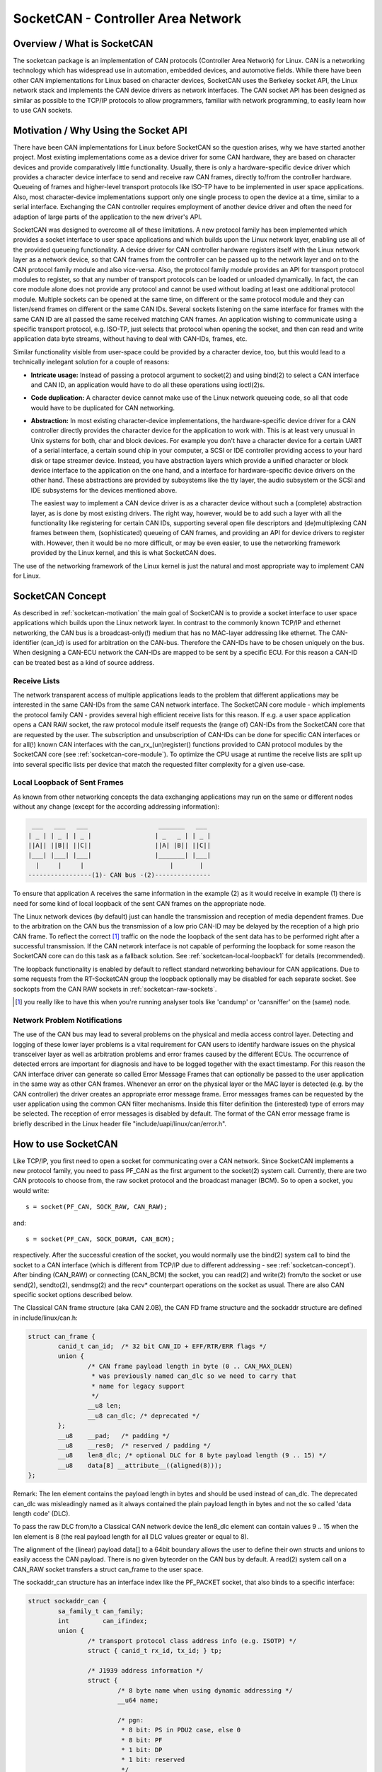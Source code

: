 ===================================
SocketCAN - Controller Area Network
===================================

Overview / What is SocketCAN
============================

The socketcan package is an implementation of CAN protocols
(Controller Area Network) for Linux.  CAN is a networking technology
which has widespread use in automation, embedded devices, and
automotive fields.  While there have been other CAN implementations
for Linux based on character devices, SocketCAN uses the Berkeley
socket API, the Linux network stack and implements the CAN device
drivers as network interfaces.  The CAN socket API has been designed
as similar as possible to the TCP/IP protocols to allow programmers,
familiar with network programming, to easily learn how to use CAN
sockets.


.. _socketcan-motivation:

Motivation / Why Using the Socket API
=====================================

There have been CAN implementations for Linux before SocketCAN so the
question arises, why we have started another project.  Most existing
implementations come as a device driver for some CAN hardware, they
are based on character devices and provide comparatively little
functionality.  Usually, there is only a hardware-specific device
driver which provides a character device interface to send and
receive raw CAN frames, directly to/from the controller hardware.
Queueing of frames and higher-level transport protocols like ISO-TP
have to be implemented in user space applications.  Also, most
character-device implementations support only one single process to
open the device at a time, similar to a serial interface.  Exchanging
the CAN controller requires employment of another device driver and
often the need for adaption of large parts of the application to the
new driver's API.

SocketCAN was designed to overcome all of these limitations.  A new
protocol family has been implemented which provides a socket interface
to user space applications and which builds upon the Linux network
layer, enabling use all of the provided queueing functionality.  A device
driver for CAN controller hardware registers itself with the Linux
network layer as a network device, so that CAN frames from the
controller can be passed up to the network layer and on to the CAN
protocol family module and also vice-versa.  Also, the protocol family
module provides an API for transport protocol modules to register, so
that any number of transport protocols can be loaded or unloaded
dynamically.  In fact, the can core module alone does not provide any
protocol and cannot be used without loading at least one additional
protocol module.  Multiple sockets can be opened at the same time,
on different or the same protocol module and they can listen/send
frames on different or the same CAN IDs.  Several sockets listening on
the same interface for frames with the same CAN ID are all passed the
same received matching CAN frames.  An application wishing to
communicate using a specific transport protocol, e.g. ISO-TP, just
selects that protocol when opening the socket, and then can read and
write application data byte streams, without having to deal with
CAN-IDs, frames, etc.

Similar functionality visible from user-space could be provided by a
character device, too, but this would lead to a technically inelegant
solution for a couple of reasons:

* **Intricate usage:**  Instead of passing a protocol argument to
  socket(2) and using bind(2) to select a CAN interface and CAN ID, an
  application would have to do all these operations using ioctl(2)s.

* **Code duplication:**  A character device cannot make use of the Linux
  network queueing code, so all that code would have to be duplicated
  for CAN networking.

* **Abstraction:**  In most existing character-device implementations, the
  hardware-specific device driver for a CAN controller directly
  provides the character device for the application to work with.
  This is at least very unusual in Unix systems for both, char and
  block devices.  For example you don't have a character device for a
  certain UART of a serial interface, a certain sound chip in your
  computer, a SCSI or IDE controller providing access to your hard
  disk or tape streamer device.  Instead, you have abstraction layers
  which provide a unified character or block device interface to the
  application on the one hand, and a interface for hardware-specific
  device drivers on the other hand.  These abstractions are provided
  by subsystems like the tty layer, the audio subsystem or the SCSI
  and IDE subsystems for the devices mentioned above.

  The easiest way to implement a CAN device driver is as a character
  device without such a (complete) abstraction layer, as is done by most
  existing drivers.  The right way, however, would be to add such a
  layer with all the functionality like registering for certain CAN
  IDs, supporting several open file descriptors and (de)multiplexing
  CAN frames between them, (sophisticated) queueing of CAN frames, and
  providing an API for device drivers to register with.  However, then
  it would be no more difficult, or may be even easier, to use the
  networking framework provided by the Linux kernel, and this is what
  SocketCAN does.

The use of the networking framework of the Linux kernel is just the
natural and most appropriate way to implement CAN for Linux.


.. _socketcan-concept:

SocketCAN Concept
=================

As described in :ref:`socketcan-motivation` the main goal of SocketCAN is to
provide a socket interface to user space applications which builds
upon the Linux network layer. In contrast to the commonly known
TCP/IP and ethernet networking, the CAN bus is a broadcast-only(!)
medium that has no MAC-layer addressing like ethernet. The CAN-identifier
(can_id) is used for arbitration on the CAN-bus. Therefore the CAN-IDs
have to be chosen uniquely on the bus. When designing a CAN-ECU
network the CAN-IDs are mapped to be sent by a specific ECU.
For this reason a CAN-ID can be treated best as a kind of source address.


.. _socketcan-receive-lists:

Receive Lists
-------------

The network transparent access of multiple applications leads to the
problem that different applications may be interested in the same
CAN-IDs from the same CAN network interface. The SocketCAN core
module - which implements the protocol family CAN - provides several
high efficient receive lists for this reason. If e.g. a user space
application opens a CAN RAW socket, the raw protocol module itself
requests the (range of) CAN-IDs from the SocketCAN core that are
requested by the user. The subscription and unsubscription of
CAN-IDs can be done for specific CAN interfaces or for all(!) known
CAN interfaces with the can_rx_(un)register() functions provided to
CAN protocol modules by the SocketCAN core (see :ref:`socketcan-core-module`).
To optimize the CPU usage at runtime the receive lists are split up
into several specific lists per device that match the requested
filter complexity for a given use-case.


.. _socketcan-local-loopback1:

Local Loopback of Sent Frames
-----------------------------

As known from other networking concepts the data exchanging
applications may run on the same or different nodes without any
change (except for the according addressing information):

.. code::

	 ___   ___   ___                   _______   ___
	| _ | | _ | | _ |                 | _   _ | | _ |
	||A|| ||B|| ||C||                 ||A| |B|| ||C||
	|___| |___| |___|                 |_______| |___|
	  |     |     |                       |       |
	-----------------(1)- CAN bus -(2)---------------

To ensure that application A receives the same information in the
example (2) as it would receive in example (1) there is need for
some kind of local loopback of the sent CAN frames on the appropriate
node.

The Linux network devices (by default) just can handle the
transmission and reception of media dependent frames. Due to the
arbitration on the CAN bus the transmission of a low prio CAN-ID
may be delayed by the reception of a high prio CAN frame. To
reflect the correct [#f1]_ traffic on the node the loopback of the sent
data has to be performed right after a successful transmission. If
the CAN network interface is not capable of performing the loopback for
some reason the SocketCAN core can do this task as a fallback solution.
See :ref:`socketcan-local-loopback1` for details (recommended).

The loopback functionality is enabled by default to reflect standard
networking behaviour for CAN applications. Due to some requests from
the RT-SocketCAN group the loopback optionally may be disabled for each
separate socket. See sockopts from the CAN RAW sockets in :ref:`socketcan-raw-sockets`.

.. [#f1] you really like to have this when you're running analyser
       tools like 'candump' or 'cansniffer' on the (same) node.


.. _socketcan-network-problem-notifications:

Network Problem Notifications
-----------------------------

The use of the CAN bus may lead to several problems on the physical
and media access control layer. Detecting and logging of these lower
layer problems is a vital requirement for CAN users to identify
hardware issues on the physical transceiver layer as well as
arbitration problems and error frames caused by the different
ECUs. The occurrence of detected errors are important for diagnosis
and have to be logged together with the exact timestamp. For this
reason the CAN interface driver can generate so called Error Message
Frames that can optionally be passed to the user application in the
same way as other CAN frames. Whenever an error on the physical layer
or the MAC layer is detected (e.g. by the CAN controller) the driver
creates an appropriate error message frame. Error messages frames can
be requested by the user application using the common CAN filter
mechanisms. Inside this filter definition the (interested) type of
errors may be selected. The reception of error messages is disabled
by default. The format of the CAN error message frame is briefly
described in the Linux header file "include/uapi/linux/can/error.h".


How to use SocketCAN
====================

Like TCP/IP, you first need to open a socket for communicating over a
CAN network. Since SocketCAN implements a new protocol family, you
need to pass PF_CAN as the first argument to the socket(2) system
call. Currently, there are two CAN protocols to choose from, the raw
socket protocol and the broadcast manager (BCM). So to open a socket,
you would write::

    s = socket(PF_CAN, SOCK_RAW, CAN_RAW);

and::

    s = socket(PF_CAN, SOCK_DGRAM, CAN_BCM);

respectively.  After the successful creation of the socket, you would
normally use the bind(2) system call to bind the socket to a CAN
interface (which is different from TCP/IP due to different addressing
- see :ref:`socketcan-concept`). After binding (CAN_RAW) or connecting (CAN_BCM)
the socket, you can read(2) and write(2) from/to the socket or use
send(2), sendto(2), sendmsg(2) and the recv* counterpart operations
on the socket as usual. There are also CAN specific socket options
described below.

The Classical CAN frame structure (aka CAN 2.0B), the CAN FD frame structure
and the sockaddr structure are defined in include/linux/can.h:

.. code-block:: C

    struct can_frame {
            canid_t can_id;  /* 32 bit CAN_ID + EFF/RTR/ERR flags */
            union {
                    /* CAN frame payload length in byte (0 .. CAN_MAX_DLEN)
                     * was previously named can_dlc so we need to carry that
                     * name for legacy support
                     */
                    __u8 len;
                    __u8 can_dlc; /* deprecated */
            };
            __u8    __pad;   /* padding */
            __u8    __res0;  /* reserved / padding */
            __u8    len8_dlc; /* optional DLC for 8 byte payload length (9 .. 15) */
            __u8    data[8] __attribute__((aligned(8)));
    };

Remark: The len element contains the payload length in bytes and should be
used instead of can_dlc. The deprecated can_dlc was misleadingly named as
it always contained the plain payload length in bytes and not the so called
'data length code' (DLC).

To pass the raw DLC from/to a Classical CAN network device the len8_dlc
element can contain values 9 .. 15 when the len element is 8 (the real
payload length for all DLC values greater or equal to 8).

The alignment of the (linear) payload data[] to a 64bit boundary
allows the user to define their own structs and unions to easily access
the CAN payload. There is no given byteorder on the CAN bus by
default. A read(2) system call on a CAN_RAW socket transfers a
struct can_frame to the user space.

The sockaddr_can structure has an interface index like the
PF_PACKET socket, that also binds to a specific interface:

.. code-block:: C

    struct sockaddr_can {
            sa_family_t can_family;
            int         can_ifindex;
            union {
                    /* transport protocol class address info (e.g. ISOTP) */
                    struct { canid_t rx_id, tx_id; } tp;

                    /* J1939 address information */
                    struct {
                            /* 8 byte name when using dynamic addressing */
                            __u64 name;

                            /* pgn:
                             * 8 bit: PS in PDU2 case, else 0
                             * 8 bit: PF
                             * 1 bit: DP
                             * 1 bit: reserved
                             */
                            __u32 pgn;

                            /* 1 byte address */
                            __u8 addr;
                    } j1939;

                    /* reserved for future CAN protocols address information */
            } can_addr;
    };

To determine the interface index an appropriate ioctl() has to
be used (example for CAN_RAW sockets without error checking):

.. code-block:: C

    int s;
    struct sockaddr_can addr;
    struct ifreq ifr;

    s = socket(PF_CAN, SOCK_RAW, CAN_RAW);

    strcpy(ifr.ifr_name, "can0" );
    ioctl(s, SIOCGIFINDEX, &ifr);

    addr.can_family = AF_CAN;
    addr.can_ifindex = ifr.ifr_ifindex;

    bind(s, (struct sockaddr *)&addr, sizeof(addr));

    (..)

To bind a socket to all(!) CAN interfaces the interface index must
be 0 (zero). In this case the socket receives CAN frames from every
enabled CAN interface. To determine the originating CAN interface
the system call recvfrom(2) may be used instead of read(2). To send
on a socket that is bound to 'any' interface sendto(2) is needed to
specify the outgoing interface.

Reading CAN frames from a bound CAN_RAW socket (see above) consists
of reading a struct can_frame:

.. code-block:: C

    struct can_frame frame;

    nbytes = read(s, &frame, sizeof(struct can_frame));

    if (nbytes < 0) {
            perror("can raw socket read");
            return 1;
    }

    /* paranoid check ... */
    if (nbytes < sizeof(struct can_frame)) {
            fprintf(stderr, "read: incomplete CAN frame\n");
            return 1;
    }

    /* do something with the received CAN frame */

Writing CAN frames can be done similarly, with the write(2) system call::

    nbytes = write(s, &frame, sizeof(struct can_frame));

When the CAN interface is bound to 'any' existing CAN interface
(addr.can_ifindex = 0) it is recommended to use recvfrom(2) if the
information about the originating CAN interface is needed:

.. code-block:: C

    struct sockaddr_can addr;
    struct ifreq ifr;
    socklen_t len = sizeof(addr);
    struct can_frame frame;

    nbytes = recvfrom(s, &frame, sizeof(struct can_frame),
                      0, (struct sockaddr*)&addr, &len);

    /* get interface name of the received CAN frame */
    ifr.ifr_ifindex = addr.can_ifindex;
    ioctl(s, SIOCGIFNAME, &ifr);
    printf("Received a CAN frame from interface %s", ifr.ifr_name);

To write CAN frames on sockets bound to 'any' CAN interface the
outgoing interface has to be defined certainly:

.. code-block:: C

    strcpy(ifr.ifr_name, "can0");
    ioctl(s, SIOCGIFINDEX, &ifr);
    addr.can_ifindex = ifr.ifr_ifindex;
    addr.can_family  = AF_CAN;

    nbytes = sendto(s, &frame, sizeof(struct can_frame),
                    0, (struct sockaddr*)&addr, sizeof(addr));

An accurate timestamp can be obtained with an ioctl(2) call after reading
a message from the socket:

.. code-block:: C

    struct timeval tv;
    ioctl(s, SIOCGSTAMP, &tv);

The timestamp has a resolution of one microsecond and is set automatically
at the reception of a CAN frame.

Remark about CAN FD (flexible data rate) support:

Generally the handling of CAN FD is very similar to the formerly described
examples. The new CAN FD capable CAN controllers support two different
bitrates for the arbitration phase and the payload phase of the CAN FD frame
and up to 64 bytes of payload. This extended payload length breaks all the
kernel interfaces (ABI) which heavily rely on the CAN frame with fixed eight
bytes of payload (struct can_frame) like the CAN_RAW socket. Therefore e.g.
the CAN_RAW socket supports a new socket option CAN_RAW_FD_FRAMES that
switches the socket into a mode that allows the handling of CAN FD frames
and Classical CAN frames simultaneously (see :ref:`socketcan-rawfd`).

The struct canfd_frame is defined in include/linux/can.h:

.. code-block:: C

    struct canfd_frame {
            canid_t can_id;  /* 32 bit CAN_ID + EFF/RTR/ERR flags */
            __u8    len;     /* frame payload length in byte (0 .. 64) */
            __u8    flags;   /* additional flags for CAN FD */
            __u8    __res0;  /* reserved / padding */
            __u8    __res1;  /* reserved / padding */
            __u8    data[64] __attribute__((aligned(8)));
    };

The struct canfd_frame and the existing struct can_frame have the can_id,
the payload length and the payload data at the same offset inside their
structures. This allows to handle the different structures very similar.
When the content of a struct can_frame is copied into a struct canfd_frame
all structure elements can be used as-is - only the data[] becomes extended.

When introducing the struct canfd_frame it turned out that the data length
code (DLC) of the struct can_frame was used as a length information as the
length and the DLC has a 1:1 mapping in the range of 0 .. 8. To preserve
the easy handling of the length information the canfd_frame.len element
contains a plain length value from 0 .. 64. So both canfd_frame.len and
can_frame.len are equal and contain a length information and no DLC.
For details about the distinction of CAN and CAN FD capable devices and
the mapping to the bus-relevant data length code (DLC), see :ref:`socketcan-can-fd-driver`.

The length of the two CAN(FD) frame structures define the maximum transfer
unit (MTU) of the CAN(FD) network interface and skbuff data length. Two
definitions are specified for CAN specific MTUs in include/linux/can.h:

.. code-block:: C

  #define CAN_MTU   (sizeof(struct can_frame))   == 16  => Classical CAN frame
  #define CANFD_MTU (sizeof(struct canfd_frame)) == 72  => CAN FD frame


.. _socketcan-raw-sockets:

RAW Protocol Sockets with can_filters (SOCK_RAW)
------------------------------------------------

Using CAN_RAW sockets is extensively comparable to the commonly
known access to CAN character devices. To meet the new possibilities
provided by the multi user SocketCAN approach, some reasonable
defaults are set at RAW socket binding time:

- The filters are set to exactly one filter receiving everything
- The socket only receives valid data frames (=> no error message frames)
- The loopback of sent CAN frames is enabled (see :ref:`socketcan-local-loopback2`)
- The socket does not receive its own sent frames (in loopback mode)

These default settings may be changed before or after binding the socket.
To use the referenced definitions of the socket options for CAN_RAW
sockets, include <linux/can/raw.h>.


.. _socketcan-rawfilter:

RAW socket option CAN_RAW_FILTER
~~~~~~~~~~~~~~~~~~~~~~~~~~~~~~~~

The reception of CAN frames using CAN_RAW sockets can be controlled
by defining 0 .. n filters with the CAN_RAW_FILTER socket option.

The CAN filter structure is defined in include/linux/can.h:

.. code-block:: C

    struct can_filter {
            canid_t can_id;
            canid_t can_mask;
    };

A filter matches, when:

.. code-block:: C

    <received_can_id> & mask == can_id & mask

which is analogous to known CAN controllers hardware filter semantics.
The filter can be inverted in this semantic, when the CAN_INV_FILTER
bit is set in can_id element of the can_filter structure. In
contrast to CAN controller hardware filters the user may set 0 .. n
receive filters for each open socket separately:

.. code-block:: C

    struct can_filter rfilter[2];

    rfilter[0].can_id   = 0x123;
    rfilter[0].can_mask = CAN_SFF_MASK;
    rfilter[1].can_id   = 0x200;
    rfilter[1].can_mask = 0x700;

    setsockopt(s, SOL_CAN_RAW, CAN_RAW_FILTER, &rfilter, sizeof(rfilter));

To disable the reception of CAN frames on the selected CAN_RAW socket:

.. code-block:: C

    setsockopt(s, SOL_CAN_RAW, CAN_RAW_FILTER, NULL, 0);

To set the filters to zero filters is quite obsolete as to not read
data causes the raw socket to discard the received CAN frames. But
having this 'send only' use-case we may remove the receive list in the
Kernel to save a little (really a very little!) CPU usage.

CAN Filter Usage Optimisation
.............................

The CAN filters are processed in per-device filter lists at CAN frame
reception time. To reduce the number of checks that need to be performed
while walking through the filter lists the CAN core provides an optimized
filter handling when the filter subscription focusses on a single CAN ID.

For the possible 2048 SFF CAN identifiers the identifier is used as an index
to access the corresponding subscription list without any further checks.
For the 2^29 possible EFF CAN identifiers a 10 bit XOR folding is used as
hash function to retrieve the EFF table index.

To benefit from the optimized filters for single CAN identifiers the
CAN_SFF_MASK or CAN_EFF_MASK have to be set into can_filter.mask together
with set CAN_EFF_FLAG and CAN_RTR_FLAG bits. A set CAN_EFF_FLAG bit in the
can_filter.mask makes clear that it matters whether a SFF or EFF CAN ID is
subscribed. E.g. in the example from above:

.. code-block:: C

    rfilter[0].can_id   = 0x123;
    rfilter[0].can_mask = CAN_SFF_MASK;

both SFF frames with CAN ID 0x123 and EFF frames with 0xXXXXX123 can pass.

To filter for only 0x123 (SFF) and 0x12345678 (EFF) CAN identifiers the
filter has to be defined in this way to benefit from the optimized filters:

.. code-block:: C

    struct can_filter rfilter[2];

    rfilter[0].can_id   = 0x123;
    rfilter[0].can_mask = (CAN_EFF_FLAG | CAN_RTR_FLAG | CAN_SFF_MASK);
    rfilter[1].can_id   = 0x12345678 | CAN_EFF_FLAG;
    rfilter[1].can_mask = (CAN_EFF_FLAG | CAN_RTR_FLAG | CAN_EFF_MASK);

    setsockopt(s, SOL_CAN_RAW, CAN_RAW_FILTER, &rfilter, sizeof(rfilter));


RAW Socket Option CAN_RAW_ERR_FILTER
~~~~~~~~~~~~~~~~~~~~~~~~~~~~~~~~~~~~

As described in :ref:`socketcan-network-problem-notifications` the CAN interface driver can generate so
called Error Message Frames that can optionally be passed to the user
application in the same way as other CAN frames. The possible
errors are divided into different error classes that may be filtered
using the appropriate error mask. To register for every possible
error condition CAN_ERR_MASK can be used as value for the error mask.
The values for the error mask are defined in linux/can/error.h:

.. code-block:: C

    can_err_mask_t err_mask = ( CAN_ERR_TX_TIMEOUT | CAN_ERR_BUSOFF );

    setsockopt(s, SOL_CAN_RAW, CAN_RAW_ERR_FILTER,
               &err_mask, sizeof(err_mask));


RAW Socket Option CAN_RAW_LOOPBACK
~~~~~~~~~~~~~~~~~~~~~~~~~~~~~~~~~~

To meet multi user needs the local loopback is enabled by default
(see :ref:`socketcan-local-loopback1` for details). But in some embedded use-cases
(e.g. when only one application uses the CAN bus) this loopback
functionality can be disabled (separately for each socket):

.. code-block:: C

    int loopback = 0; /* 0 = disabled, 1 = enabled (default) */

    setsockopt(s, SOL_CAN_RAW, CAN_RAW_LOOPBACK, &loopback, sizeof(loopback));


RAW socket option CAN_RAW_RECV_OWN_MSGS
~~~~~~~~~~~~~~~~~~~~~~~~~~~~~~~~~~~~~~~

When the local loopback is enabled, all the sent CAN frames are
looped back to the open CAN sockets that registered for the CAN
frames' CAN-ID on this given interface to meet the multi user
needs. The reception of the CAN frames on the same socket that was
sending the CAN frame is assumed to be unwanted and therefore
disabled by default. This default behaviour may be changed on
demand:

.. code-block:: C

    int recv_own_msgs = 1; /* 0 = disabled (default), 1 = enabled */

    setsockopt(s, SOL_CAN_RAW, CAN_RAW_RECV_OWN_MSGS,
               &recv_own_msgs, sizeof(recv_own_msgs));


.. _socketcan-rawfd:

RAW Socket Option CAN_RAW_FD_FRAMES
~~~~~~~~~~~~~~~~~~~~~~~~~~~~~~~~~~~

CAN FD support in CAN_RAW sockets can be enabled with a new socket option
CAN_RAW_FD_FRAMES which is off by default. When the new socket option is
not supported by the CAN_RAW socket (e.g. on older kernels), switching the
CAN_RAW_FD_FRAMES option returns the error -ENOPROTOOPT.

Once CAN_RAW_FD_FRAMES is enabled the application can send both CAN frames
and CAN FD frames. OTOH the application has to handle CAN and CAN FD frames
when reading from the socket:

.. code-block:: C

    CAN_RAW_FD_FRAMES enabled:  CAN_MTU and CANFD_MTU are allowed
    CAN_RAW_FD_FRAMES disabled: only CAN_MTU is allowed (default)

Example:

.. code-block:: C

    [ remember: CANFD_MTU == sizeof(struct canfd_frame) ]

    struct canfd_frame cfd;

    nbytes = read(s, &cfd, CANFD_MTU);

    if (nbytes == CANFD_MTU) {
            printf("got CAN FD frame with length %d\n", cfd.len);
            /* cfd.flags contains valid data */
    } else if (nbytes == CAN_MTU) {
            printf("got Classical CAN frame with length %d\n", cfd.len);
            /* cfd.flags is undefined */
    } else {
            fprintf(stderr, "read: invalid CAN(FD) frame\n");
            return 1;
    }

    /* the content can be handled independently from the received MTU size */

    printf("can_id: %X data length: %d data: ", cfd.can_id, cfd.len);
    for (i = 0; i < cfd.len; i++)
            printf("%02X ", cfd.data[i]);

When reading with size CANFD_MTU only returns CAN_MTU bytes that have
been received from the socket a Classical CAN frame has been read into the
provided CAN FD structure. Note that the canfd_frame.flags data field is
not specified in the struct can_frame and therefore it is only valid in
CANFD_MTU sized CAN FD frames.

Implementation hint for new CAN applications:

To build a CAN FD aware application use struct canfd_frame as basic CAN
data structure for CAN_RAW based applications. When the application is
executed on an older Linux kernel and switching the CAN_RAW_FD_FRAMES
socket option returns an error: No problem. You'll get Classical CAN frames
or CAN FD frames and can process them the same way.

When sending to CAN devices make sure that the device is capable to handle
CAN FD frames by checking if the device maximum transfer unit is CANFD_MTU.
The CAN device MTU can be retrieved e.g. with a SIOCGIFMTU ioctl() syscall.


RAW socket option CAN_RAW_JOIN_FILTERS
~~~~~~~~~~~~~~~~~~~~~~~~~~~~~~~~~~~~~~

The CAN_RAW socket can set multiple CAN identifier specific filters that
lead to multiple filters in the af_can.c filter processing. These filters
are indenpendent from each other which leads to logical OR'ed filters when
applied (see :ref:`socketcan-rawfilter`).

This socket option joines the given CAN filters in the way that only CAN
frames are passed to user space that matched *all* given CAN filters. The
semantic for the applied filters is therefore changed to a logical AND.

This is useful especially when the filterset is a combination of filters
where the CAN_INV_FILTER flag is set in order to notch single CAN IDs or
CAN ID ranges from the incoming traffic.


RAW Socket Returned Message Flags
~~~~~~~~~~~~~~~~~~~~~~~~~~~~~~~~~

When using recvmsg() call, the msg->msg_flags may contain following flags:

MSG_DONTROUTE:
	set when the received frame was created on the local host.

MSG_CONFIRM:
	set when the frame was sent via the socket it is received on.
	This flag can be interpreted as a 'transmission confirmation' when the
	CAN driver supports the echo of frames on driver level, see
	:ref:`socketcan-local-loopback1` and :ref:`socketcan-local-loopback2`.
	In order to receive such messages, CAN_RAW_RECV_OWN_MSGS must be set.


Broadcast Manager Protocol Sockets (SOCK_DGRAM)
-----------------------------------------------

The Broadcast Manager protocol provides a command based configuration
interface to filter and send (e.g. cyclic) CAN messages in kernel space.

Receive filters can be used to down sample frequent messages; detect events
such as message contents changes, packet length changes, and do time-out
monitoring of received messages.

Periodic transmission tasks of CAN frames or a sequence of CAN frames can be
created and modified at runtime; both the message content and the two
possible transmit intervals can be altered.

A BCM socket is not intended for sending individual CAN frames using the
struct can_frame as known from the CAN_RAW socket. Instead a special BCM
configuration message is defined. The basic BCM configuration message used
to communicate with the broadcast manager and the available operations are
defined in the linux/can/bcm.h include. The BCM message consists of a
message header with a command ('opcode') followed by zero or more CAN frames.
The broadcast manager sends responses to user space in the same form:

.. code-block:: C

    struct bcm_msg_head {
            __u32 opcode;                   /* command */
            __u32 flags;                    /* special flags */
            __u32 count;                    /* run 'count' times with ival1 */
            struct timeval ival1, ival2;    /* count and subsequent interval */
            canid_t can_id;                 /* unique can_id for task */
            __u32 nframes;                  /* number of can_frames following */
            struct can_frame frames[0];
    };

The aligned payload 'frames' uses the same basic CAN frame structure defined
at the beginning of :ref:`socketcan-rawfd` and in the include/linux/can.h include. All
messages to the broadcast manager from user space have this structure.

Note a CAN_BCM socket must be connected instead of bound after socket
creation (example without error checking):

.. code-block:: C

    int s;
    struct sockaddr_can addr;
    struct ifreq ifr;

    s = socket(PF_CAN, SOCK_DGRAM, CAN_BCM);

    strcpy(ifr.ifr_name, "can0");
    ioctl(s, SIOCGIFINDEX, &ifr);

    addr.can_family = AF_CAN;
    addr.can_ifindex = ifr.ifr_ifindex;

    connect(s, (struct sockaddr *)&addr, sizeof(addr));

    (..)

The broadcast manager socket is able to handle any number of in flight
transmissions or receive filters concurrently. The different RX/TX jobs are
distinguished by the unique can_id in each BCM message. However additional
CAN_BCM sockets are recommended to communicate on multiple CAN interfaces.
When the broadcast manager socket is bound to 'any' CAN interface (=> the
interface index is set to zero) the configured receive filters apply to any
CAN interface unless the sendto() syscall is used to overrule the 'any' CAN
interface index. When using recvfrom() instead of read() to retrieve BCM
socket messages the originating CAN interface is provided in can_ifindex.


Broadcast Manager Operations
~~~~~~~~~~~~~~~~~~~~~~~~~~~~

The opcode defines the operation for the broadcast manager to carry out,
or details the broadcast managers response to several events, including
user requests.

Transmit Operations (user space to broadcast manager):

TX_SETUP:
	Create (cyclic) transmission task.

TX_DELETE:
	Remove (cyclic) transmission task, requires only can_id.

TX_READ:
	Read properties of (cyclic) transmission task for can_id.

TX_SEND:
	Send one CAN frame.

Transmit Responses (broadcast manager to user space):

TX_STATUS:
	Reply to TX_READ request (transmission task configuration).

TX_EXPIRED:
	Notification when counter finishes sending at initial interval
	'ival1'. Requires the TX_COUNTEVT flag to be set at TX_SETUP.

Receive Operations (user space to broadcast manager):

RX_SETUP:
	Create RX content filter subscription.

RX_DELETE:
	Remove RX content filter subscription, requires only can_id.

RX_READ:
	Read properties of RX content filter subscription for can_id.

Receive Responses (broadcast manager to user space):

RX_STATUS:
	Reply to RX_READ request (filter task configuration).

RX_TIMEOUT:
	Cyclic message is detected to be absent (timer ival1 expired).

RX_CHANGED:
	BCM message with updated CAN frame (detected content change).
	Sent on first message received or on receipt of revised CAN messages.


Broadcast Manager Message Flags
~~~~~~~~~~~~~~~~~~~~~~~~~~~~~~~

When sending a message to the broadcast manager the 'flags' element may
contain the following flag definitions which influence the behaviour:

SETTIMER:
	Set the values of ival1, ival2 and count

STARTTIMER:
	Start the timer with the actual values of ival1, ival2
	and count. Starting the timer leads simultaneously to emit a CAN frame.

TX_COUNTEVT:
	Create the message TX_EXPIRED when count expires

TX_ANNOUNCE:
	A change of data by the process is emitted immediately.

TX_CP_CAN_ID:
	Copies the can_id from the message header to each
	subsequent frame in frames. This is intended as usage simplification. For
	TX tasks the unique can_id from the message header may differ from the
	can_id(s) stored for transmission in the subsequent struct can_frame(s).

RX_FILTER_ID:
	Filter by can_id alone, no frames required (nframes=0).

RX_CHECK_DLC:
	A change of the DLC leads to an RX_CHANGED.

RX_NO_AUTOTIMER:
	Prevent automatically starting the timeout monitor.

RX_ANNOUNCE_RESUME:
	If passed at RX_SETUP and a receive timeout occurred, a
	RX_CHANGED message will be generated when the (cyclic) receive restarts.

TX_RESET_MULTI_IDX:
	Reset the index for the multiple frame transmission.

RX_RTR_FRAME:
	Send reply for RTR-request (placed in op->frames[0]).

CAN_FD_FRAME:
	The CAN frames following the bcm_msg_head are struct canfd_frame's

Broadcast Manager Transmission Timers
~~~~~~~~~~~~~~~~~~~~~~~~~~~~~~~~~~~~~

Periodic transmission configurations may use up to two interval timers.
In this case the BCM sends a number of messages ('count') at an interval
'ival1', then continuing to send at another given interval 'ival2'. When
only one timer is needed 'count' is set to zero and only 'ival2' is used.
When SET_TIMER and START_TIMER flag were set the timers are activated.
The timer values can be altered at runtime when only SET_TIMER is set.


Broadcast Manager message sequence transmission
~~~~~~~~~~~~~~~~~~~~~~~~~~~~~~~~~~~~~~~~~~~~~~~

Up to 256 CAN frames can be transmitted in a sequence in the case of a cyclic
TX task configuration. The number of CAN frames is provided in the 'nframes'
element of the BCM message head. The defined number of CAN frames are added
as array to the TX_SETUP BCM configuration message:

.. code-block:: C

    /* create a struct to set up a sequence of four CAN frames */
    struct {
            struct bcm_msg_head msg_head;
            struct can_frame frame[4];
    } mytxmsg;

    (..)
    mytxmsg.msg_head.nframes = 4;
    (..)

    write(s, &mytxmsg, sizeof(mytxmsg));

With every transmission the index in the array of CAN frames is increased
and set to zero at index overflow.


Broadcast Manager Receive Filter Timers
~~~~~~~~~~~~~~~~~~~~~~~~~~~~~~~~~~~~~~~

The timer values ival1 or ival2 may be set to non-zero values at RX_SETUP.
When the SET_TIMER flag is set the timers are enabled:

ival1:
	Send RX_TIMEOUT when a received message is not received again within
	the given time. When START_TIMER is set at RX_SETUP the timeout detection
	is activated directly - even without a former CAN frame reception.

ival2:
	Throttle the received message rate down to the value of ival2. This
	is useful to reduce messages for the application when the signal inside the
	CAN frame is stateless as state changes within the ival2 periode may get
	lost.

Broadcast Manager Multiplex Message Receive Filter
~~~~~~~~~~~~~~~~~~~~~~~~~~~~~~~~~~~~~~~~~~~~~~~~~~

To filter for content changes in multiplex message sequences an array of more
than one CAN frames can be passed in a RX_SETUP configuration message. The
data bytes of the first CAN frame contain the mask of relevant bits that
have to match in the subsequent CAN frames with the received CAN frame.
If one of the subsequent CAN frames is matching the bits in that frame data
mark the relevant content to be compared with the previous received content.
Up to 257 CAN frames (multiplex filter bit mask CAN frame plus 256 CAN
filters) can be added as array to the TX_SETUP BCM configuration message:

.. code-block:: C

    /* usually used to clear CAN frame data[] - beware of endian problems! */
    #define U64_DATA(p) (*(unsigned long long*)(p)->data)

    struct {
            struct bcm_msg_head msg_head;
            struct can_frame frame[5];
    } msg;

    msg.msg_head.opcode  = RX_SETUP;
    msg.msg_head.can_id  = 0x42;
    msg.msg_head.flags   = 0;
    msg.msg_head.nframes = 5;
    U64_DATA(&msg.frame[0]) = 0xFF00000000000000ULL; /* MUX mask */
    U64_DATA(&msg.frame[1]) = 0x01000000000000FFULL; /* data mask (MUX 0x01) */
    U64_DATA(&msg.frame[2]) = 0x0200FFFF000000FFULL; /* data mask (MUX 0x02) */
    U64_DATA(&msg.frame[3]) = 0x330000FFFFFF0003ULL; /* data mask (MUX 0x33) */
    U64_DATA(&msg.frame[4]) = 0x4F07FC0FF0000000ULL; /* data mask (MUX 0x4F) */

    write(s, &msg, sizeof(msg));


Broadcast Manager CAN FD Support
~~~~~~~~~~~~~~~~~~~~~~~~~~~~~~~~

The programming API of the CAN_BCM depends on struct can_frame which is
given as array directly behind the bcm_msg_head structure. To follow this
schema for the CAN FD frames a new flag 'CAN_FD_FRAME' in the bcm_msg_head
flags indicates that the concatenated CAN frame structures behind the
bcm_msg_head are defined as struct canfd_frame:

.. code-block:: C

    struct {
            struct bcm_msg_head msg_head;
            struct canfd_frame frame[5];
    } msg;

    msg.msg_head.opcode  = RX_SETUP;
    msg.msg_head.can_id  = 0x42;
    msg.msg_head.flags   = CAN_FD_FRAME;
    msg.msg_head.nframes = 5;
    (..)

When using CAN FD frames for multiplex filtering the MUX mask is still
expected in the first 64 bit of the struct canfd_frame data section.


Connected Transport Protocols (SOCK_SEQPACKET)
----------------------------------------------

(to be written)


Unconnected Transport Protocols (SOCK_DGRAM)
--------------------------------------------

(to be written)


.. _socketcan-core-module:

SocketCAN Core Module
=====================

The SocketCAN core module implements the protocol family
PF_CAN. CAN protocol modules are loaded by the core module at
runtime. The core module provides an interface for CAN protocol
modules to subscribe needed CAN IDs (see :ref:`socketcan-receive-lists`).


can.ko Module Params
--------------------

- **stats_timer**:
  To calculate the SocketCAN core statistics
  (e.g. current/maximum frames per second) this 1 second timer is
  invoked at can.ko module start time by default. This timer can be
  disabled by using stattimer=0 on the module commandline.

- **debug**:
  (removed since SocketCAN SVN r546)


procfs content
--------------

As described in :ref:`socketcan-receive-lists` the SocketCAN core uses several filter
lists to deliver received CAN frames to CAN protocol modules. These
receive lists, their filters and the count of filter matches can be
checked in the appropriate receive list. All entries contain the
device and a protocol module identifier::

    foo@bar:~$ cat /proc/net/can/rcvlist_all

    receive list 'rx_all':
      (vcan3: no entry)
      (vcan2: no entry)
      (vcan1: no entry)
      device   can_id   can_mask  function  userdata   matches  ident
       vcan0     000    00000000  f88e6370  f6c6f400         0  raw
      (any: no entry)

In this example an application requests any CAN traffic from vcan0::

    rcvlist_all - list for unfiltered entries (no filter operations)
    rcvlist_eff - list for single extended frame (EFF) entries
    rcvlist_err - list for error message frames masks
    rcvlist_fil - list for mask/value filters
    rcvlist_inv - list for mask/value filters (inverse semantic)
    rcvlist_sff - list for single standard frame (SFF) entries

Additional procfs files in /proc/net/can::

    stats       - SocketCAN core statistics (rx/tx frames, match ratios, ...)
    reset_stats - manual statistic reset
    version     - prints SocketCAN core and ABI version (removed in Linux 5.10)


Writing Own CAN Protocol Modules
--------------------------------

To implement a new protocol in the protocol family PF_CAN a new
protocol has to be defined in include/linux/can.h .
The prototypes and definitions to use the SocketCAN core can be
accessed by including include/linux/can/core.h .
In addition to functions that register the CAN protocol and the
CAN device notifier chain there are functions to subscribe CAN
frames received by CAN interfaces and to send CAN frames::

    can_rx_register   - subscribe CAN frames from a specific interface
    can_rx_unregister - unsubscribe CAN frames from a specific interface
    can_send          - transmit a CAN frame (optional with local loopback)

For details see the kerneldoc documentation in net/can/af_can.c or
the source code of net/can/raw.c or net/can/bcm.c .


CAN Network Drivers
===================

Writing a CAN network device driver is much easier than writing a
CAN character device driver. Similar to other known network device
drivers you mainly have to deal with:

- TX: Put the CAN frame from the socket buffer to the CAN controller.
- RX: Put the CAN frame from the CAN controller to the socket buffer.

See e.g. at Documentation/networking/netdevices.rst . The differences
for writing CAN network device driver are described below:


General Settings
----------------

.. code-block:: C

    dev->type  = ARPHRD_CAN; /* the netdevice hardware type */
    dev->flags = IFF_NOARP;  /* CAN has no arp */

    dev->mtu = CAN_MTU; /* sizeof(struct can_frame) -> Classical CAN interface */

    or alternative, when the controller supports CAN with flexible data rate:
    dev->mtu = CANFD_MTU; /* sizeof(struct canfd_frame) -> CAN FD interface */

The struct can_frame or struct canfd_frame is the payload of each socket
buffer (skbuff) in the protocol family PF_CAN.


.. _socketcan-local-loopback2:

Local Loopback of Sent Frames
-----------------------------

As described in :ref:`socketcan-local-loopback1` the CAN network device driver should
support a local loopback functionality similar to the local echo
e.g. of tty devices. In this case the driver flag IFF_ECHO has to be
set to prevent the PF_CAN core from locally echoing sent frames
(aka loopback) as fallback solution::

    dev->flags = (IFF_NOARP | IFF_ECHO);


CAN Controller Hardware Filters
-------------------------------

To reduce the interrupt load on deep embedded systems some CAN
controllers support the filtering of CAN IDs or ranges of CAN IDs.
These hardware filter capabilities vary from controller to
controller and have to be identified as not feasible in a multi-user
networking approach. The use of the very controller specific
hardware filters could make sense in a very dedicated use-case, as a
filter on driver level would affect all users in the multi-user
system. The high efficient filter sets inside the PF_CAN core allow
to set different multiple filters for each socket separately.
Therefore the use of hardware filters goes to the category 'handmade
tuning on deep embedded systems'. The author is running a MPC603e
@133MHz with four SJA1000 CAN controllers from 2002 under heavy bus
load without any problems ...


The Virtual CAN Driver (vcan)
-----------------------------

Similar to the network loopback devices, vcan offers a virtual local
CAN interface. A full qualified address on CAN consists of

- a unique CAN Identifier (CAN ID)
- the CAN bus this CAN ID is transmitted on (e.g. can0)

so in common use cases more than one virtual CAN interface is needed.

The virtual CAN interfaces allow the transmission and reception of CAN
frames without real CAN controller hardware. Virtual CAN network
devices are usually named 'vcanX', like vcan0 vcan1 vcan2 ...
When compiled as a module the virtual CAN driver module is called vcan.ko

Since Linux Kernel version 2.6.24 the vcan driver supports the Kernel
netlink interface to create vcan network devices. The creation and
removal of vcan network devices can be managed with the ip(8) tool::

  - Create a virtual CAN network interface:
       $ ip link add type vcan

  - Create a virtual CAN network interface with a specific name 'vcan42':
       $ ip link add dev vcan42 type vcan

  - Remove a (virtual CAN) network interface 'vcan42':
       $ ip link del vcan42


The CAN Network Device Driver Interface
---------------------------------------

The CAN network device driver interface provides a generic interface
to setup, configure and monitor CAN network devices. The user can then
configure the CAN device, like setting the bit-timing parameters, via
the netlink interface using the program "ip" from the "IPROUTE2"
utility suite. The following chapter describes briefly how to use it.
Furthermore, the interface uses a common data structure and exports a
set of common functions, which all real CAN network device drivers
should use. Please have a look to the SJA1000 or MSCAN driver to
understand how to use them. The name of the module is can-dev.ko.


Netlink interface to set/get devices properties
~~~~~~~~~~~~~~~~~~~~~~~~~~~~~~~~~~~~~~~~~~~~~~~

The CAN device must be configured via netlink interface. The supported
netlink message types are defined and briefly described in
"include/linux/can/netlink.h". CAN link support for the program "ip"
of the IPROUTE2 utility suite is available and it can be used as shown
below:

Setting CAN device properties::

    $ ip link set can0 type can help
    Usage: ip link set DEVICE type can
        [ bitrate BITRATE [ sample-point SAMPLE-POINT] ] |
        [ tq TQ prop-seg PROP_SEG phase-seg1 PHASE-SEG1
          phase-seg2 PHASE-SEG2 [ sjw SJW ] ]

        [ dbitrate BITRATE [ dsample-point SAMPLE-POINT] ] |
        [ dtq TQ dprop-seg PROP_SEG dphase-seg1 PHASE-SEG1
          dphase-seg2 PHASE-SEG2 [ dsjw SJW ] ]

        [ loopback { on | off } ]
        [ listen-only { on | off } ]
        [ triple-sampling { on | off } ]
        [ one-shot { on | off } ]
        [ berr-reporting { on | off } ]
        [ fd { on | off } ]
        [ fd-non-iso { on | off } ]
        [ presume-ack { on | off } ]
        [ cc-len8-dlc { on | off } ]

        [ restart-ms TIME-MS ]
        [ restart ]

        Where: BITRATE       := { 1..1000000 }
               SAMPLE-POINT  := { 0.000..0.999 }
               TQ            := { NUMBER }
               PROP-SEG      := { 1..8 }
               PHASE-SEG1    := { 1..8 }
               PHASE-SEG2    := { 1..8 }
               SJW           := { 1..4 }
               RESTART-MS    := { 0 | NUMBER }

Display CAN device details and statistics::

    $ ip -details -statistics link show can0
    2: can0: <NOARP,UP,LOWER_UP,ECHO> mtu 16 qdisc pfifo_fast state UP qlen 10
      link/can
      can <TRIPLE-SAMPLING> state ERROR-ACTIVE restart-ms 100
      bitrate 125000 sample_point 0.875
      tq 125 prop-seg 6 phase-seg1 7 phase-seg2 2 sjw 1
      sja1000: tseg1 1..16 tseg2 1..8 sjw 1..4 brp 1..64 brp-inc 1
      clock 8000000
      re-started bus-errors arbit-lost error-warn error-pass bus-off
      41         17457      0          41         42         41
      RX: bytes  packets  errors  dropped overrun mcast
      140859     17608    17457   0       0       0
      TX: bytes  packets  errors  dropped carrier collsns
      861        112      0       41      0       0

More info to the above output:

"<TRIPLE-SAMPLING>"
	Shows the list of selected CAN controller modes: LOOPBACK,
	LISTEN-ONLY, or TRIPLE-SAMPLING.

"state ERROR-ACTIVE"
	The current state of the CAN controller: "ERROR-ACTIVE",
	"ERROR-WARNING", "ERROR-PASSIVE", "BUS-OFF" or "STOPPED"

"restart-ms 100"
	Automatic restart delay time. If set to a non-zero value, a
	restart of the CAN controller will be triggered automatically
	in case of a bus-off condition after the specified delay time
	in milliseconds. By default it's off.

"bitrate 125000 sample-point 0.875"
	Shows the real bit-rate in bits/sec and the sample-point in the
	range 0.000..0.999. If the calculation of bit-timing parameters
	is enabled in the kernel (CONFIG_CAN_CALC_BITTIMING=y), the
	bit-timing can be defined by setting the "bitrate" argument.
	Optionally the "sample-point" can be specified. By default it's
	0.000 assuming CIA-recommended sample-points.

"tq 125 prop-seg 6 phase-seg1 7 phase-seg2 2 sjw 1"
	Shows the time quanta in ns, propagation segment, phase buffer
	segment 1 and 2 and the synchronisation jump width in units of
	tq. They allow to define the CAN bit-timing in a hardware
	independent format as proposed by the Bosch CAN 2.0 spec (see
	chapter 8 of http://www.semiconductors.bosch.de/pdf/can2spec.pdf).

"sja1000: tseg1 1..16 tseg2 1..8 sjw 1..4 brp 1..64 brp-inc 1 clock 8000000"
	Shows the bit-timing constants of the CAN controller, here the
	"sja1000". The minimum and maximum values of the time segment 1
	and 2, the synchronisation jump width in units of tq, the
	bitrate pre-scaler and the CAN system clock frequency in Hz.
	These constants could be used for user-defined (non-standard)
	bit-timing calculation algorithms in user-space.

"re-started bus-errors arbit-lost error-warn error-pass bus-off"
	Shows the number of restarts, bus and arbitration lost errors,
	and the state changes to the error-warning, error-passive and
	bus-off state. RX overrun errors are listed in the "overrun"
	field of the standard network statistics.

Setting the CAN Bit-Timing
~~~~~~~~~~~~~~~~~~~~~~~~~~

The CAN bit-timing parameters can always be defined in a hardware
independent format as proposed in the Bosch CAN 2.0 specification
specifying the arguments "tq", "prop_seg", "phase_seg1", "phase_seg2"
and "sjw"::

    $ ip link set canX type can tq 125 prop-seg 6 \
				phase-seg1 7 phase-seg2 2 sjw 1

If the kernel option CONFIG_CAN_CALC_BITTIMING is enabled, CIA
recommended CAN bit-timing parameters will be calculated if the bit-
rate is specified with the argument "bitrate"::

    $ ip link set canX type can bitrate 125000

Note that this works fine for the most common CAN controllers with
standard bit-rates but may *fail* for exotic bit-rates or CAN system
clock frequencies. Disabling CONFIG_CAN_CALC_BITTIMING saves some
space and allows user-space tools to solely determine and set the
bit-timing parameters. The CAN controller specific bit-timing
constants can be used for that purpose. They are listed by the
following command::

    $ ip -details link show can0
    ...
      sja1000: clock 8000000 tseg1 1..16 tseg2 1..8 sjw 1..4 brp 1..64 brp-inc 1


Starting and Stopping the CAN Network Device
~~~~~~~~~~~~~~~~~~~~~~~~~~~~~~~~~~~~~~~~~~~~

A CAN network device is started or stopped as usual with the command
"ifconfig canX up/down" or "ip link set canX up/down". Be aware that
you *must* define proper bit-timing parameters for real CAN devices
before you can start it to avoid error-prone default settings::

    $ ip link set canX up type can bitrate 125000

A device may enter the "bus-off" state if too many errors occurred on
the CAN bus. Then no more messages are received or sent. An automatic
bus-off recovery can be enabled by setting the "restart-ms" to a
non-zero value, e.g.::

    $ ip link set canX type can restart-ms 100

Alternatively, the application may realize the "bus-off" condition
by monitoring CAN error message frames and do a restart when
appropriate with the command::

    $ ip link set canX type can restart

Note that a restart will also create a CAN error message frame (see
also :ref:`socketcan-network-problem-notifications`).


.. _socketcan-can-fd-driver:

CAN FD (Flexible Data Rate) Driver Support
------------------------------------------

CAN FD capable CAN controllers support two different bitrates for the
arbitration phase and the payload phase of the CAN FD frame. Therefore a
second bit timing has to be specified in order to enable the CAN FD bitrate.

Additionally CAN FD capable CAN controllers support up to 64 bytes of
payload. The representation of this length in can_frame.len and
canfd_frame.len for userspace applications and inside the Linux network
layer is a plain value from 0 .. 64 instead of the CAN 'data length code'.
The data length code was a 1:1 mapping to the payload length in the Classical
CAN frames anyway. The payload length to the bus-relevant DLC mapping is
only performed inside the CAN drivers, preferably with the helper
functions can_fd_dlc2len() and can_fd_len2dlc().

The CAN netdevice driver capabilities can be distinguished by the network
devices maximum transfer unit (MTU)::

  MTU = 16 (CAN_MTU)   => sizeof(struct can_frame)   => Classical CAN device
  MTU = 72 (CANFD_MTU) => sizeof(struct canfd_frame) => CAN FD capable device

The CAN device MTU can be retrieved e.g. with a SIOCGIFMTU ioctl() syscall.
N.B. CAN FD capable devices can also handle and send Classical CAN frames.

When configuring CAN FD capable CAN controllers an additional 'data' bitrate
has to be set. This bitrate for the data phase of the CAN FD frame has to be
at least the bitrate which was configured for the arbitration phase. This
second bitrate is specified analogue to the first bitrate but the bitrate
setting keywords for the 'data' bitrate start with 'd' e.g. dbitrate,
dsample-point, dsjw or dtq and similar settings. When a data bitrate is set
within the configuration process the controller option "fd on" can be
specified to enable the CAN FD mode in the CAN controller. This controller
option also switches the device MTU to 72 (CANFD_MTU).

The first CAN FD specification presented as whitepaper at the International
CAN Conference 2012 needed to be improved for data integrity reasons.
Therefore two CAN FD implementations have to be distinguished today:

- ISO compliant:     The ISO 11898-1:2015 CAN FD implementation (default)
- non-ISO compliant: The CAN FD implementation following the 2012 whitepaper

Finally there are three types of CAN FD controllers:

1. ISO compliant (fixed)
2. non-ISO compliant (fixed, like the M_CAN IP core v3.0.1 in m_can.c)
3. ISO/non-ISO CAN FD controllers (switchable, like the PEAK PCAN-USB FD)

The current ISO/non-ISO mode is announced by the CAN controller driver via
netlink and displayed by the 'ip' tool (controller option FD-NON-ISO).
The ISO/non-ISO-mode can be altered by setting 'fd-non-iso {on|off}' for
switchable CAN FD controllers only.

Example configuring 500 kbit/s arbitration bitrate and 4 Mbit/s data bitrate::

    $ ip link set can0 up type can bitrate 500000 sample-point 0.75 \
                                   dbitrate 4000000 dsample-point 0.8 fd on
    $ ip -details link show can0
    5: can0: <NOARP,UP,LOWER_UP,ECHO> mtu 72 qdisc pfifo_fast state UNKNOWN \
             mode DEFAULT group default qlen 10
    link/can  promiscuity 0
    can <FD> state ERROR-ACTIVE (berr-counter tx 0 rx 0) restart-ms 0
          bitrate 500000 sample-point 0.750
          tq 50 prop-seg 14 phase-seg1 15 phase-seg2 10 sjw 1
          pcan_usb_pro_fd: tseg1 1..64 tseg2 1..16 sjw 1..16 brp 1..1024 \
          brp-inc 1
          dbitrate 4000000 dsample-point 0.800
          dtq 12 dprop-seg 7 dphase-seg1 8 dphase-seg2 4 dsjw 1
          pcan_usb_pro_fd: dtseg1 1..16 dtseg2 1..8 dsjw 1..4 dbrp 1..1024 \
          dbrp-inc 1
          clock 80000000

Example when 'fd-non-iso on' is added on this switchable CAN FD adapter::

   can <FD,FD-NON-ISO> state ERROR-ACTIVE (berr-counter tx 0 rx 0) restart-ms 0


Supported CAN Hardware
----------------------

Please check the "Kconfig" file in "drivers/net/can" to get an actual
list of the support CAN hardware. On the SocketCAN project website
(see :ref:`socketcan-resources`) there might be further drivers available, also for
older kernel versions.


.. _socketcan-resources:

SocketCAN Resources
===================

The Linux CAN / SocketCAN project resources (project site / mailing list)
are referenced in the MAINTAINERS file in the Linux source tree.
Search for CAN NETWORK [LAYERS|DRIVERS].

Credits
=======

- Oliver Hartkopp (PF_CAN core, filters, drivers, bcm, SJA1000 driver)
- Urs Thuermann (PF_CAN core, kernel integration, socket interfaces, raw, vcan)
- Jan Kizka (RT-SocketCAN core, Socket-API reconciliation)
- Wolfgang Grandegger (RT-SocketCAN core & drivers, Raw Socket-API reviews, CAN device driver interface, MSCAN driver)
- Robert Schwebel (design reviews, PTXdist integration)
- Marc Kleine-Budde (design reviews, Kernel 2.6 cleanups, drivers)
- Benedikt Spranger (reviews)
- Thomas Gleixner (LKML reviews, coding style, posting hints)
- Andrey Volkov (kernel subtree structure, ioctls, MSCAN driver)
- Matthias Brukner (first SJA1000 CAN netdevice implementation Q2/2003)
- Klaus Hitschler (PEAK driver integration)
- Uwe Koppe (CAN netdevices with PF_PACKET approach)
- Michael Schulze (driver layer loopback requirement, RT CAN drivers review)
- Pavel Pisa (Bit-timing calculation)
- Sascha Hauer (SJA1000 platform driver)
- Sebastian Haas (SJA1000 EMS PCI driver)
- Markus Plessing (SJA1000 EMS PCI driver)
- Per Dalen (SJA1000 Kvaser PCI driver)
- Sam Ravnborg (reviews, coding style, kbuild help)
